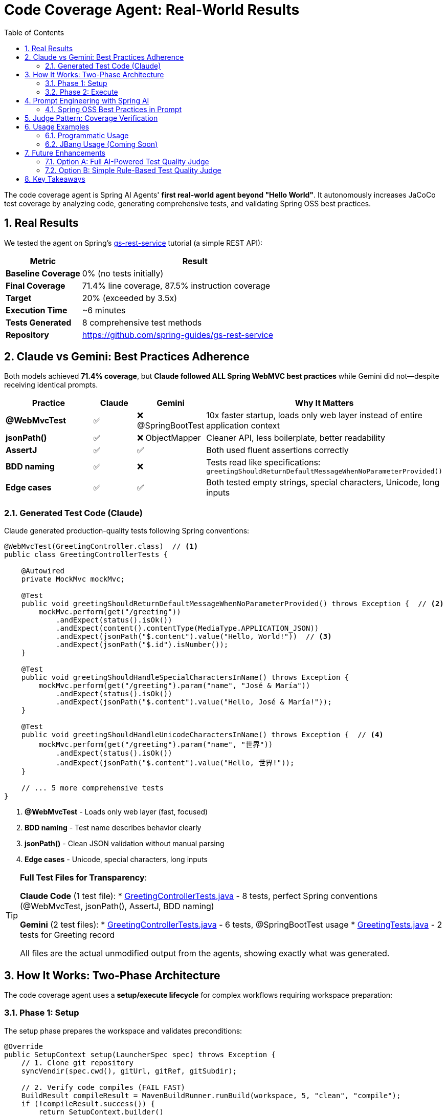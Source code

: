 = Code Coverage Agent: Real-World Results
:page-title: Code Coverage Agent
:toc: left
:tabsize: 2
:sectnums:

The code coverage agent is Spring AI Agents' **first real-world agent beyond "Hello World"**. It autonomously increases JaCoCo test coverage by analyzing code, generating comprehensive tests, and validating Spring OSS best practices.

== Real Results

We tested the agent on Spring's https://spring.io/guides/gs/rest-service[gs-rest-service] tutorial (a simple REST API):

[cols="1,3"]
|===
|Metric |Result

|**Baseline Coverage**
|0% (no tests initially)

|**Final Coverage**
|71.4% line coverage, 87.5% instruction coverage

|**Target**
|20% (exceeded by 3.5x)

|**Execution Time**
|~6 minutes

|**Tests Generated**
|8 comprehensive test methods

|**Repository**
|https://github.com/spring-guides/gs-rest-service
|===

== Claude vs Gemini: Best Practices Adherence

Both models achieved **71.4% coverage**, but **Claude followed ALL Spring WebMVC best practices** while Gemini did not—despite receiving identical prompts.

[cols="2,1,1,3"]
|===
|Practice |Claude |Gemini |Why It Matters

|**@WebMvcTest**
|✅
|❌ @SpringBootTest
|10x faster startup, loads only web layer instead of entire application context

|**jsonPath()**
|✅
|❌ ObjectMapper
|Cleaner API, less boilerplate, better readability

|**AssertJ**
|✅
|✅
|Both used fluent assertions correctly

|**BDD naming**
|✅
|❌
|Tests read like specifications: `greetingShouldReturnDefaultMessageWhenNoParameterProvided()`

|**Edge cases**
|✅
|✅
|Both tested empty strings, special characters, Unicode, long inputs
|===

=== Generated Test Code (Claude)

Claude generated production-quality tests following Spring conventions:

[source,java]
----
@WebMvcTest(GreetingController.class)  // <1>
public class GreetingControllerTests {

    @Autowired
    private MockMvc mockMvc;

    @Test
    public void greetingShouldReturnDefaultMessageWhenNoParameterProvided() throws Exception {  // <2>
        mockMvc.perform(get("/greeting"))
            .andExpect(status().isOk())
            .andExpect(content().contentType(MediaType.APPLICATION_JSON))
            .andExpect(jsonPath("$.content").value("Hello, World!"))  // <3>
            .andExpect(jsonPath("$.id").isNumber());
    }

    @Test
    public void greetingShouldHandleSpecialCharactersInName() throws Exception {
        mockMvc.perform(get("/greeting").param("name", "José & María"))
            .andExpect(status().isOk())
            .andExpect(jsonPath("$.content").value("Hello, José & María!"));
    }

    @Test
    public void greetingShouldHandleUnicodeCharactersInName() throws Exception {  // <4>
        mockMvc.perform(get("/greeting").param("name", "世界"))
            .andExpect(status().isOk())
            .andExpect(jsonPath("$.content").value("Hello, 世界!"));
    }

    // ... 5 more comprehensive tests
}
----
<1> **@WebMvcTest** - Loads only web layer (fast, focused)
<2> **BDD naming** - Test name describes behavior clearly
<3> **jsonPath()** - Clean JSON validation without manual parsing
<4> **Edge cases** - Unicode, special characters, long inputs

[TIP]
====
**Full Test Files for Transparency**:

**Claude Code** (1 test file):
* link:{examplesdir}/code-coverage-agent/GreetingControllerTests-claude.java[GreetingControllerTests.java] - 8 tests, perfect Spring conventions (@WebMvcTest, jsonPath(), AssertJ, BDD naming)

**Gemini** (2 test files):
* link:{examplesdir}/code-coverage-agent/GreetingControllerTests-gemini.java[GreetingControllerTests.java] - 6 tests, @SpringBootTest usage
* link:{examplesdir}/code-coverage-agent/GreetingTests-gemini.java[GreetingTests.java] - 2 tests for Greeting record

All files are the actual unmodified output from the agents, showing exactly what was generated.
====

== How It Works: Two-Phase Architecture

The code coverage agent uses a **setup/execute lifecycle** for complex workflows requiring workspace preparation:

=== Phase 1: Setup

The setup phase prepares the workspace and validates preconditions:

[source,java]
----
@Override
public SetupContext setup(LauncherSpec spec) throws Exception {
    // 1. Clone git repository
    syncVendir(spec.cwd(), gitUrl, gitRef, gitSubdir);

    // 2. Verify code compiles (FAIL FAST)
    BuildResult compileResult = MavenBuildRunner.runBuild(workspace, 5, "clean", "compile");
    if (!compileResult.success()) {
        return SetupContext.builder()
            .workspace(workspace)
            .successful(false)
            .error("Code does not compile")
            .build();
    }

    // 3. Run existing tests (FAIL FAST)
    TestRunResult testResult = MavenTestRunner.runTests(workspace, 5);
    if (!testResult.passed()) {
        return SetupContext.builder()
            .workspace(workspace)
            .successful(false)
            .error("Existing tests fail")
            .build();
    }

    // 4. Measure baseline coverage
    CoverageMetrics baseline = tryMeasureBaseline(workspace);

    return SetupContext.builder()
        .workspace(workspace)
        .successful(true)
        .metadata("baseline_coverage", baseline)
        .metadata("has_jacoco", baseline.lineCoverage() > 0)
        .build();
}
----

**Setup responsibilities**:

* **Workspace preparation** - Clone repository, verify structure
* **Validation** - Ensure code compiles and tests pass before agent runs
* **Baseline measurement** - Capture initial coverage metrics
* **Fast failure** - Stop immediately if preconditions aren't met

=== Phase 2: Execute

The execute phase runs the agent autonomously:

[source,java]
----
@Override
public Result run(SetupContext setup, LauncherSpec spec) throws Exception {
    // Get baseline from setup
    CoverageMetrics baseline = setup.getMetadata("baseline_coverage");
    boolean hasJaCoCo = setup.getMetadata("has_jacoco");

    // Build AI goal with context
    String goal = CoveragePromptBuilder.create(baseline, hasJaCoCo, targetCoverage).build();

    // Create agent and run autonomously
    AgentModel agentModel = createAgentModel(provider, model, setup.getWorkspace());
    AgentClient client = AgentClient.builder(agentModel).build();

    AgentClientResponse response = client
        .goal(goal)
        .workingDirectory(setup.getWorkspace())
        .run();  // <1>

    // Measure final coverage
    CoverageMetrics finalCov = measureCoverage(setup.getWorkspace());

    return buildResult(baseline, finalCov, response, setup.getWorkspace());
}
----
<1> Agent runs autonomously with no human intervention

**Execute responsibilities**:

* **Goal construction** - Build prompt with baseline metrics and Spring best practices
* **Autonomous execution** - Agent plans, implements, and validates tests
* **Result evaluation** - Measure final coverage and compare to baseline

== Prompt Engineering with Spring AI

The agent uses Spring AI's `PromptTemplate` infrastructure for modular, testable prompts:

[source,java]
----
public class CoveragePromptBuilder {

    private final PromptTemplate mainPromptTemplate;
    private final PromptTemplate jacocoPluginTemplate;

    public CoveragePromptBuilder() {
        this.mainPromptTemplate = new PromptTemplate(
            new ClassPathResource("/META-INF/prompts/coverage-agent-prompt.txt")
        );
        this.jacocoPluginTemplate = new PromptTemplate(
            new ClassPathResource("/META-INF/prompts/jacoco-plugin.xml")
        );
    }

    public CoveragePromptBuilder withBaseline(CoverageMetrics baseline) {
        variables.put("baseline_line_coverage", String.format("%.1f", baseline.lineCoverage()));
        return this;
    }

    public CoveragePromptBuilder withTargetCoverage(int targetCoverage) {
        variables.put("target_coverage", targetCoverage);
        return this;
    }

    public String build() {
        return mainPromptTemplate.render(variables);
    }
}
----

**Benefits**:

* **Externalized prompts** - Stored in `/META-INF/prompts/` for easy modification
* **Variable substitution** - Dynamic content (baseline %, target %)
* **Modular design** - Separate templates for main prompt and JaCoCo config
* **Testable** - Unit tests validate prompt generation

=== Spring OSS Best Practices in Prompt

The prompt includes explicit Spring testing conventions:

[source,text]
----
SPRING OSS TESTING BEST PRACTICES (MANDATORY):

1. ASSERTIONS - Use AssertJ for fluent, readable assertions:
   ✅ GOOD: assertThat(greeting.id()).isEqualTo(1)

2. TEST NAMING - BDD-style: methodName[whenCondition]shouldExpectation
   ✅ GOOD: greetingShouldReturnCustomMessageWhenNameProvided()

3. CONTROLLER TESTING - Use @WebMvcTest for focused, fast controller tests:
   ✅ GOOD: @WebMvcTest(YourController.class)

4. JSON RESPONSE VALIDATION - Use jsonPath() for cleaner assertions:
   ✅ GOOD: .andExpect(jsonPath("$.content").value("Hello, World!"))

5. EDGE CASES - Test boundary conditions and special inputs:
   - Empty string parameters
   - Special characters and URL encoding
   - Unicode characters
   - Very long strings
----

Claude followed these practices perfectly. Gemini achieved the same coverage but didn't follow the testing patterns.

== Judge Pattern: Coverage Verification

The agent uses a `CoverageJudge` for deterministic verification:

[source,java]
----
public class CoverageJudge implements Judge {

    private final double targetCoverage;

    public CoverageJudge(double targetCoverage) {
        this.targetCoverage = targetCoverage;
    }

    @Override
    public Judgment judge(JudgmentContext context) {
        // Parse JaCoCo report
        Path reportPath = context.workspace().resolve("target/site/jacoco/jacoco.xml");
        CoverageMetrics metrics = JaCoCoReportParser.parseReport(reportPath);

        // Compare to target
        boolean passed = metrics.lineCoverage() >= targetCoverage;

        return Judgment.builder()
            .status(passed ? JudgmentStatus.PASS : JudgmentStatus.FAIL)
            .score(new NumericalScore(metrics.lineCoverage(), 0, 100))
            .reasoning(String.format("Coverage: %.1f%% (target: %.1f%%)",
                metrics.lineCoverage(), targetCoverage))
            .build();
    }
}
----

**Verification workflow**:

1. Agent completes test generation
2. Maven runs tests and generates JaCoCo report
3. Judge parses `jacoco.xml` report
4. Judge compares actual vs target coverage
5. Judge returns pass/fail with detailed score

== Usage Examples

=== Programmatic Usage

[source,java]
----
// Create agent spec
AgentSpec agentSpec = AgentSpecLoader.loadAgentSpec("coverage");

// Configure inputs
Map<String, Object> inputs = Map.of(
    "git_url", "https://github.com/spring-guides/gs-rest-service",
    "git_ref", "main",
    "git_subdirectory", "complete",
    "target_coverage", 80,
    "provider", "claude",
    "model", "claude-sonnet-4-20250514"
);

// Create launcher spec
Path workingDir = Paths.get("/tmp/coverage-test");
LauncherSpec spec = new LauncherSpec(agentSpec, inputs, workingDir, Map.of());

// Run agent
CodeCoverageAgentRunner agent = new CodeCoverageAgentRunner();
SetupContext setup = agent.setup(spec);
Result result = agent.run(setup, spec);

// Check results
System.out.println("Baseline: " + result.data().get("baseline_coverage_line") + "%");
System.out.println("Final: " + result.data().get("final_coverage_line") + "%");
System.out.println("Workspace: " + result.data().get("workspace"));
System.out.println("Report: " + result.data().get("coverage_report"));
----

=== JBang Usage (Coming Soon)

Once artifacts are published to Maven Central, you'll be able to run:

[source,bash]
----
jbang agents@springai coverage \
    git_url=https://github.com/spring-guides/gs-rest-service \
    target_coverage=80 \
    provider=claude
----

== Future Enhancements

The current agent uses a **deterministic judge** (numeric coverage comparison). We're planning a **Test Quality Judge** to validate Spring best practices adherence.

=== Option A: Full AI-Powered Test Quality Judge

**Estimated effort**: 8-12 hours

**Features**:

* AI-powered analysis of generated tests
* Validates Spring WebMVC best practices
* Checks for @WebMvcTest, jsonPath(), AssertJ usage
* Identifies anti-patterns (@SpringBootTest, manual JSON parsing)
* Provides detailed feedback on test quality

**Implementation**:

* Custom judge using Claude/Gemini for test review
* Prompt engineering for test quality analysis
* Integration with coverage judge (two-tier verification)

=== Option B: Simple Rule-Based Test Quality Judge

**Estimated effort**: 2-3 hours

**Features**:

* Pattern matching for common anti-patterns
* Regex-based validation of test conventions
* Fast, deterministic verification
* Lower accuracy than AI judge

**Implementation**:

* Regular expressions for @WebMvcTest detection
* Simple AST parsing for assertion validation
* Boolean pass/fail based on rule violations

Both options will be explored as the project evolves. For now, the deterministic coverage judge provides reliable, measurable verification.

== Key Takeaways

1. **Real-World Validation** - 71.4% coverage on Spring's REST service tutorial proves agent effectiveness
2. **Model Quality Matters** - Same prompt, different adherence to best practices (Claude > Gemini)
3. **Setup/Execute Pattern** - Two-phase lifecycle enables complex workflows with validation
4. **Prompt Engineering** - Spring AI PromptTemplate provides modular, testable prompt design
5. **Judge Pattern** - Deterministic verification ensures measurable outcomes

This is just the beginning. As we integrate more agents into https://github.com/spring-ai-community/spring-ai-bench[Spring AI Bench], we'll gain deeper insights into model capabilities and best practices for autonomous development.
